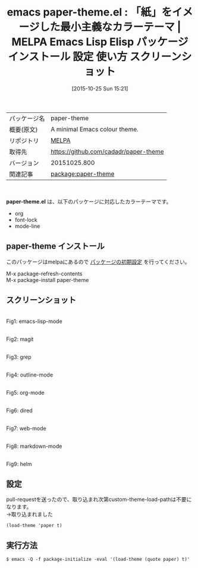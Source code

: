 #+BLOG: rubikitch
#+POSTID: 2113
#+DATE: [2015-10-25 Sun 15:21]
#+PERMALINK: paper-theme
#+OPTIONS: toc:nil num:nil todo:nil pri:nil tags:nil ^:nil \n:t -:nil
#+ISPAGE: nil
#+DESCRIPTION:
# (progn (erase-buffer)(find-file-hook--org2blog/wp-mode))
#+BLOG: rubikitch
#+CATEGORY: Emacs, theme
#+EL_PKG_NAME: paper-theme
#+EL_TAGS: emacs, %p, %p.el, emacs lisp %p, elisp %p, emacs %f %p, emacs %p 使い方, emacs %p 設定, emacs パッケージ %p, emacs %p スクリーンショット, color-theme, カラーテーマ
#+EL_TITLE: Emacs Lisp Elisp パッケージ インストール 設定 使い方 スクリーンショット
#+EL_TITLE0: 「紙」をイメージした最小主義なカラーテーマ
#+EL_URL: 
#+begin: org2blog
#+DESCRIPTION: MELPAのEmacs Lispパッケージpaper-themeの紹介
#+MYTAGS: package:paper-theme, emacs 使い方, emacs コマンド, emacs, paper-theme, paper-theme.el, emacs lisp paper-theme, elisp paper-theme, emacs melpa paper-theme, emacs paper-theme 使い方, emacs paper-theme 設定, emacs パッケージ paper-theme, emacs paper-theme スクリーンショット, color-theme, カラーテーマ
#+TAGS: package:paper-theme, emacs 使い方, emacs コマンド, emacs, paper-theme, paper-theme.el, emacs lisp paper-theme, elisp paper-theme, emacs melpa paper-theme, emacs paper-theme 使い方, emacs paper-theme 設定, emacs パッケージ paper-theme, emacs paper-theme スクリーンショット, color-theme, カラーテーマ, Emacs, theme, paper-theme.el
#+TITLE: emacs paper-theme.el : 「紙」をイメージした最小主義なカラーテーマ | MELPA Emacs Lisp Elisp パッケージ インストール 設定 使い方 スクリーンショット
#+BEGIN_HTML
<table>
<tr><td>パッケージ名</td><td>paper-theme</td></tr>
<tr><td>概要(原文)</td><td>A minimal Emacs colour theme.</td></tr>
<tr><td>リポジトリ</td><td><a href="http://melpa.org/">MELPA</a></td></tr>
<tr><td>取得先</td><td><a href="https://github.com/cadadr/paper-theme">https://github.com/cadadr/paper-theme</a></td></tr>
<tr><td>バージョン</td><td>20151025.800</td></tr>
<tr><td>関連記事</td><td><a href="http://rubikitch.com/tag/package:paper-theme/">package:paper-theme</a> </td></tr>
</table>
<br />
#+END_HTML
*paper-theme.el* は、以下のパッケージに対応したカラーテーマです。
- org
- font-lock
- mode-line
** paper-theme インストール
このパッケージはmelpaにあるので [[http://rubikitch.com/package-initialize][パッケージの初期設定]] を行ってください。

M-x package-refresh-contents
M-x package-install paper-theme


#+end:
** 概要                                                             :noexport:
*paper-theme.el* は、以下のパッケージに対応したカラーテーマです。
- org
- font-lock
- mode-line
** スクリーンショット
# (save-window-excursion (async-shell-command "emacs-test -l paper-theme -eval '(push (file-name-as-directory (file-name-directory (locate-library \"paper-theme\"))) custom-theme-load-path)' -eval '(load-theme (quote paper) t)'"))
# (progn (forward-line 1)(shell-command "screenshot-time.rb org_theme_template" t))
#+ATTR_HTML: :width 480
[[file:/r/sync/screenshots/20151025153626.png]]
Fig1: emacs-lisp-mode

#+ATTR_HTML: :width 480
[[file:/r/sync/screenshots/20151025153634.png]]
Fig2: magit

#+ATTR_HTML: :width 480
[[file:/r/sync/screenshots/20151025153638.png]]
Fig3: grep

#+ATTR_HTML: :width 480
[[file:/r/sync/screenshots/20151025153643.png]]
Fig4: outline-mode

#+ATTR_HTML: :width 480
[[file:/r/sync/screenshots/20151025153647.png]]
Fig5: org-mode

#+ATTR_HTML: :width 480
[[file:/r/sync/screenshots/20151025153651.png]]
Fig6: dired

#+ATTR_HTML: :width 480
[[file:/r/sync/screenshots/20151025153654.png]]
Fig7: web-mode

#+ATTR_HTML: :width 480
[[file:/r/sync/screenshots/20151025153657.png]]
Fig8: markdown-mode

#+ATTR_HTML: :width 480
[[file:/r/sync/screenshots/20151025153704.png]]
Fig9: helm

# (when (and (boundp 'custom-theme-load-path) load-file-name) (add-to-list 'custom-theme-load-path (file-name-as-directory (file-name-directory load-file-name))))

** 設定
pull-requestを送ったので、取り込まれ次第custom-theme-load-pathは不要になります。
→取り込まれました

#+BEGIN_SRC fundamental
(load-theme 'paper t)
#+END_SRC

** 実行方法
#+BEGIN_EXAMPLE
$ emacs -Q -f package-initialize -eval '(load-theme (quote paper) t)'
#+END_EXAMPLE

# (progn (forward-line 1)(shell-command "screenshot-time.rb org_template" t))
